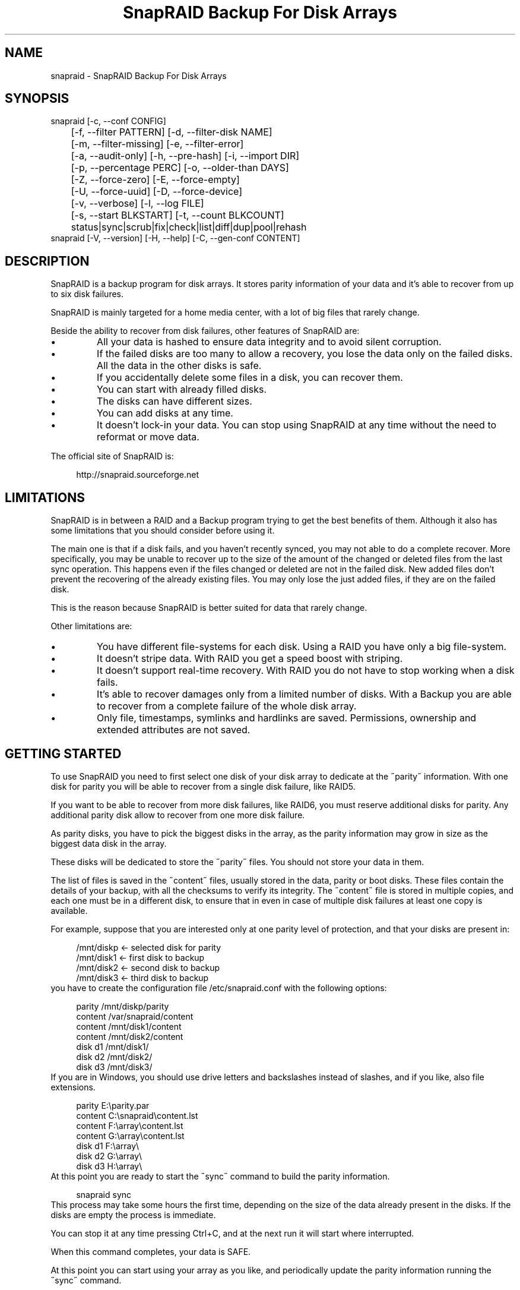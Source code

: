 .TH "SnapRAID Backup For Disk Arrays" 1
.SH NAME
snapraid \- SnapRAID Backup For Disk Arrays
.SH SYNOPSIS 
snapraid [\-c, \-\-conf CONFIG]
.PD 0
.PP
.PD
	[\-f, \-\-filter PATTERN] [\-d, \-\-filter\-disk NAME]
.PD 0
.PP
.PD
	[\-m, \-\-filter\-missing] [\-e, \-\-filter\-error]
.PD 0
.PP
.PD
	[\-a, \-\-audit\-only] [\-h, \-\-pre\-hash] [\-i, \-\-import DIR]
.PD 0
.PP
.PD
	[\-p, \-\-percentage PERC] [\-o, \-\-older\-than DAYS]
.PD 0
.PP
.PD
	[\-Z, \-\-force\-zero] [\-E, \-\-force\-empty]
.PD 0
.PP
.PD
	[\-U, \-\-force\-uuid] [\-D, \-\-force\-device]
.PD 0
.PP
.PD
	[\-v, \-\-verbose] [\-l, \-\-log FILE]
.PD 0
.PP
.PD
	[\-s, \-\-start BLKSTART] [\-t, \-\-count BLKCOUNT]
.PD 0
.PP
.PD
	status|sync|scrub|fix|check|list|diff|dup|pool|rehash
.PD 0
.PP
.PD
.PP
snapraid [\-V, \-\-version] [\-H, \-\-help] [\-C, \-\-gen\-conf CONTENT]
.PD 0
.PP
.PD
.SH DESCRIPTION 
SnapRAID is a backup program for disk arrays. It stores parity
information of your data and it\(cqs able to recover from up to six
disk failures.
.PP
SnapRAID is mainly targeted for a home media center, with a lot of
big files that rarely change.
.PP
Beside the ability to recover from disk failures, other
features of SnapRAID are:
.PD 0
.IP \(bu
All your data is hashed to ensure data integrity and to avoid
silent corruption.
.IP \(bu
If the failed disks are too many to allow a recovery,
you lose the data only on the failed disks.
All the data in the other disks is safe.
.IP \(bu
If you accidentally delete some files in a disk, you can
recover them.
.IP \(bu
You can start with already filled disks.
.IP \(bu
The disks can have different sizes.
.IP \(bu
You can add disks at any time.
.IP \(bu
It doesn\(cqt lock\-in your data. You can stop using SnapRAID at any
time without the need to reformat or move data.
.PD
.PP
The official site of SnapRAID is:
.PP
.RS 4
http://snapraid.sourceforge.net
.PD 0
.PP
.PD
.RE
.SH LIMITATIONS 
SnapRAID is in between a RAID and a Backup program trying to get the best
benefits of them. Although it also has some limitations that you should
consider before using it.
.PP
The main one is that if a disk fails, and you haven\(cqt recently synced,
you may not able to do a complete recover.
More specifically, you may be unable to recover up to the size of the
amount of the changed or deleted files from the last sync operation.
This happens even if the files changed or deleted are not in the
failed disk.
New added files don\(cqt prevent the recovering of the already existing
files. You may only lose the just added files, if they are on the failed
disk.
.PP
This is the reason because SnapRAID is better suited for data that
rarely change.
.PP
Other limitations are:
.PD 0
.IP \(bu
You have different file\-systems for each disk.
Using a RAID you have only a big file\-system.
.IP \(bu
It doesn\(cqt stripe data.
With RAID you get a speed boost with striping.
.IP \(bu
It doesn\(cqt support real\-time recovery.
With RAID you do not have to stop working when a disk fails.
.IP \(bu
It\(cqs able to recover damages only from a limited number of disks.
With a Backup you are able to recover from a complete
failure of the whole disk array.
.IP \(bu
Only file, timestamps, symlinks and hardlinks are saved.
Permissions, ownership and extended attributes are not saved.
.PD
.SH GETTING STARTED 
To use SnapRAID you need to first select one disk of your disk array
to dedicate at the \(a"parity\(a" information. With one disk for parity you
will be able to recover from a single disk failure, like RAID5.
.PP
If you want to be able to recover from more disk failures, like RAID6,
you must reserve additional disks for parity. Any additional parity
disk allow to recover from one more disk failure.
.PP
As parity disks, you have to pick the biggest disks in the array,
as the parity information may grow in size as the biggest data
disk in the array.
.PP
These disks will be dedicated to store the \(a"parity\(a" files.
You should not store your data in them.
.PP
The list of files is saved in the \(a"content\(a" files, usually
stored in the data, parity or boot disks.
These files contain the details of your backup, with all the
checksums to verify its integrity.
The \(a"content\(a" file is stored in multiple copies, and each one must
be in a different disk, to ensure that in even in case of multiple
disk failures at least one copy is available.
.PP
For example, suppose that you are interested only at one parity level
of protection, and that your disks are present in:
.PP
.RS 4
/mnt/diskp <\- selected disk for parity
.PD 0
.PP
.PD
/mnt/disk1 <\- first disk to backup
.PD 0
.PP
.PD
/mnt/disk2 <\- second disk to backup
.PD 0
.PP
.PD
/mnt/disk3 <\- third disk to backup
.PD 0
.PP
.PD
.RE
.PP
you have to create the configuration file /etc/snapraid.conf with
the following options:
.PP
.RS 4
parity /mnt/diskp/parity
.PD 0
.PP
.PD
content /var/snapraid/content
.PD 0
.PP
.PD
content /mnt/disk1/content
.PD 0
.PP
.PD
content /mnt/disk2/content
.PD 0
.PP
.PD
disk d1 /mnt/disk1/
.PD 0
.PP
.PD
disk d2 /mnt/disk2/
.PD 0
.PP
.PD
disk d3 /mnt/disk3/
.PD 0
.PP
.PD
.RE
.PP
If you are in Windows, you should use drive letters and backslashes
instead of slashes, and if you like, also file extensions.
.PP
.RS 4
parity E:\(rsparity.par
.PD 0
.PP
.PD
content C:\(rssnapraid\(rscontent.lst
.PD 0
.PP
.PD
content F:\(rsarray\(rscontent.lst
.PD 0
.PP
.PD
content G:\(rsarray\(rscontent.lst
.PD 0
.PP
.PD
disk d1 F:\(rsarray\(rs
.PD 0
.PP
.PD
disk d2 G:\(rsarray\(rs
.PD 0
.PP
.PD
disk d3 H:\(rsarray\(rs
.PD 0
.PP
.PD
.RE
.PP
At this point you are ready to start the \(a"sync\(a" command to build the
parity information.
.PP
.RS 4
snapraid sync
.PD 0
.PP
.PD
.RE
.PP
This process may take some hours the first time, depending on the size
of the data already present in the disks. If the disks are empty
the process is immediate.
.PP
You can stop it at any time pressing Ctrl+C, and at the next run it
will start where interrupted.
.PP
When this command completes, your data is SAFE.
.PP
At this point you can start using your array as you like, and periodically
update the parity information running the \(a"sync\(a" command.
.SS Restoring and Undeleting 
In recovering SnapRAID is more like a backup program than a RAID system,
and it can be used to restore or undelete only a single file or directory
to its previous state using the \-f, \-\-filter option :
.PP
.RS 4
snapraid fix \-f FILE
.PD 0
.PP
.PD
.RE
.PP
or for a directory:
.PP
.RS 4
snapraid fix \-f DIR/
.PD 0
.PP
.PD
.RE
.PP
You can also use it to recover only accidentally deleted files inside
a directory using the \-m, \-\-filter\-missing option, that restores
only missing files, leaving untouched all the others.
.PP
.RS 4
snapraid fix \-m \-f DIR/
.PD 0
.PP
.PD
.RE
.PP
Or to recover all the deleted files in all the drives with:
.PP
.RS 4
snapraid fix \-m
.PD 0
.PP
.PD
.RE
.PP
If instead you have lost an entire disk and you want to recover it,
please see the \(cqRecovering\(cq chapter.
.SS Scrubbing 
To periodically check the data and parity for errors, you can
run the \(a"scrub\(a" command.
.PP
.RS 4
snapraid scrub
.PD 0
.PP
.PD
.RE
.PP
This command verifies only the oldest data in your array.
Every run of the command checks about 12% of the array,
but nothing newer than 10 days.
You can use the \-p, \-\-percentage option to specify a different amount,
and the \-o, \-\-older\-than option to specify a different age in days.
For example, to check 5% of the array older than 20 days use:
.PP
.RS 4
snapraid \-p 5 \-o 20 scrub
.PD 0
.PP
.PD
.RE
.PP
If silent errors are found, the corresponding blocks are marked as bad
in the \(a"content\(a" file, and listed in the \(a"status\(a" command.
.PP
.RS 4
snapraid status
.PD 0
.PP
.PD
.RE
.PP
To fix them, you can use the \(a"fix\(a" command filtering for files
containing bad blocks:
.PP
.RS 4
snapraid \-e fix
.PD 0
.PP
.PD
.RE
.PP
At the next \(a"scrub\(a" the errors will disappear from the \(a"status\(a" report
if really fixed. You can use \-p 0 to scrub only blocks marked as bad.
.PP
.RS 4
snapraid \-p 0 scrub
.PD 0
.PP
.PD
.RE
.SS Pooling 
To have all the files in your array shown in the same directory tree,
you can enable \(a"pooling\(a", that consists in creating a virtual view of all
the files in your array using symbolic links.
.PP
You can configure the \(a"pooling\(a" directory in the configuration file with:
.PP
.RS 4
pool /pool
.PD 0
.PP
.PD
.RE
.PP
or, if you are in Windows, with:
.PP
.RS 4
pool C:\(rspool
.PD 0
.PP
.PD
.RE
.PP
and then run the \(a"pool\(a" command to create or update the virtual view.
.PP
.RS 4
snapraid pool
.PD 0
.PP
.PD
.RE
.PP
If you are using a Unix platform and you want to share such directory
in the network to either Windows or Unix machines, you should add
to your /etc/samba/smb.conf the following options:
.PP
.RS 4
# In the global section of smb.conf
.PD 0
.PP
.PD
unix extensions = no
.PD 0
.PP
.PD
.RE
.PP
.RS 4
# In the share section of smb.conf
.PD 0
.PP
.PD
[pool]
.PD 0
.PP
.PD
comment = Pool
.PD 0
.PP
.PD
path = /pool
.PD 0
.PP
.PD
read only = yes
.PD 0
.PP
.PD
guest ok = yes
.PD 0
.PP
.PD
wide links = yes
.PD 0
.PP
.PD
follow symlinks = yes
.PD 0
.PP
.PD
.RE
.PP
In Windows the same sharing operation is not so straightforward,
because Windows shares the symbolic links as they are, and that
requires the network clients to resolve them remotely.
.PP
To make it working, besides sharing in the network the pool directory,
you must also share all the disks independently, using as share points
the disk names as defined in the config file. You must also specify in
the \(a"share\(a" option of the configure file, the Windows UNC path that remote
clients needs to use to access such shared disks.
.PP
For example, operating from a server named \(a"darkstar\(a", you can use
the options:
.PP
.RS 4
disk d1 F:\(rsarray\(rs
.PD 0
.PP
.PD
disk d2 G:\(rsarray\(rs
.PD 0
.PP
.PD
disk d3 H:\(rsarray\(rs
.PD 0
.PP
.PD
pool C:\(rspool
.PD 0
.PP
.PD
share \(rs\(rsdarkstar
.PD 0
.PP
.PD
.RE
.PP
and share the following dirs in the network:
.PP
.RS 4
\(rs\(rsdarkstar\(rspool \-> C:\(rspool
.PD 0
.PP
.PD
\(rs\(rsdarkstar\(rsd1 \-> F:\(rsarray
.PD 0
.PP
.PD
\(rs\(rsdarkstar\(rsd2 \-> G:\(rsarray
.PD 0
.PP
.PD
\(rs\(rsdarkstar\(rsd3 \-> H:\(rsarray
.PD 0
.PP
.PD
.RE
.PP
to allow remote clients to access all the files at \(rs\(rsdarkstar\(rs\(rspool.
.PP
You may also need to configure remote clients, to enable the access at
remote symlinks with the command:
.PP
.RS 4
fsutil behavior set SymlinkEvaluation L2L:1 R2R:1 L2R:1 R2L:1
.PD 0
.PP
.PD
.RE
.SH COMMANDS 
SnapRAID provides a few simple commands that allow to:
.PD 0
.IP \(bu
Prints a report of the status of the array \-> \(a"status\(a"
.IP \(bu
Makes a backup/snapshot \-> \(a"sync\(a"
.IP \(bu
Periodically checks data \-> \(a"scrub\(a"
.IP \(bu
Restore the last backup/snapshot \-> \(a"fix\(a".
.PD
.PP
Take care that the commands have to be written in lower case.
.SS status 
Prints a summary of the state of the disk array.
.PP
It includes information about the parity fragmentation, how old
are the blocks without checking, and all the recorded silent
errors encountered while scrubbing.
.PP
Nothing is modified.
.SS sync 
Updates the parity information. All the modified files
in the disk array are read, and the parity data is
recomputed.
.PP
Files are identified by path and/or inode and checked by
size and timestamp.
If the size or timestamp are different, the parity data is
recomputed for the whole file.
With inode you can move them on the disk without triggering
any parity recomputation.
.PP
You can stop this process at any time pressing Ctrl+C,
without losing the work already done.
At the next run the \(a"sync\(a" process will start where
interrupted.
.PP
The \(a"content\(a" and \(a"parity\(a" files are modified if necessary.
The files in the array are NOT modified.
.SS scrub 
Scrubs the array, checking for silent errors in data or parity disks.
.PP
For each command invocation, the 12% of the array is checked, but
nothing that it\(cqs more recent than 10 days.
This means that scrubbing once a week, every bit of data is checked
at least one time every two months.
.PP
You can use the \-p, \-\-percentage option to specify a different amount,
and the \-o, \-\-older\-than option to specify a different age in days.
Note that if only one of \-p and \-o is specified the default value of
the other option is not used.
.PP
Any silent error identified is recorded in the content file,
and it\(cqs listed in the \(a"status\(a" command until it\(cqs fixed calling
\(a"fix\(a" and then \(a"scrub\(a".
.PP
The oldest blocks are scrubbed first ensuring an optimal check.
Blocks already marked as bad are always checked, and if found
correct, they are automatically unmarked.
.PP
It\(cqs recommended to run \(a"scrub\(a" on a synched array, to avoid to have
reported error caused by unsynced data. These errors are recognized
as not being silent errors, and the blocks are not marked as bad,
but such errors are reported in the output of the command.
.PP
Files are identified only by path, and not by inode.
.PP
The \(a"content\(a" file is modified to update the time of the last check
of each block, and to mark bad blocks.
The \(a"parity\(a" files are NOT modified.
The files in the array are NOT modified.
.SS fix 
Fix all the files and the parity data.
.PP
All the files and the parity data are compared with the snapshot
state saved in the last \(a"sync\(a" command.
If a difference is found, it\(cqs reverted at the stored snapshot.
.PP
Note that \(a"fix\(a" doesn\(cqt differentiate from errors or intentional
changes at files. It just reverts the state at the last \(a"sync\(a" command.
.PP
By default the full array is processed. Use the filter options
to select a subset of files or disks to operate on.
To only fix errors found with \(a"scrub\(a" and reported in \(a"status\(a",
you can use the \-e, \-\-filter\-error option.
.PP
All the files that cannot be fixed are renamed adding
the \(a".unrecoverable\(a" extension.
.PP
Files are identified only by path, and not by inode.
.PP
The \(a"content\(a" file is NOT modified.
The \(a"parity\(a" files are modified if necessary.
The files in the array are modified if necessary.
.SS check 
Verify all the files and the parity data.
.PP
It works just like \(a"fix\(a", but it only simulates a recovery
and no change is written in the array.
.PP
This command is mostly intended for manual verifications,
like after a recovery process or in other special conditions.
For periodic and scheduled checks uses the \(a"scrub\(a" command.
.PP
If you use the \-a, \-\-audit\-only option, only the file
data is checked, and the parity data is ignored for a
faster run.
.PP
Files are identified only by path, and not by inode.
.PP
Nothing is modified.
.SS list 
Lists all the files contained in the array at the time of the
last \(a"sync\(a" command.
.PP
Nothing is modified.
.SS diff 
Lists all the files modified from the last \(a"sync\(a" command that
need to have their parity data recomputed.
.PP
This command doesn\(cqt check the file data, but only the file timestamp
size and inode.
.PP
Nothing is modified.
.SS dup 
Lists all the duplicate files. Two files are assumed equal if their
hashes are matching. The file data is not read, but only the
precomputed hashes are used.
.PP
Nothing is modified.
.SS pool 
Creates or updates in the \(a"pooling\(a" directory a virtual view of all
the files of your disk array.
.PP
The files are not really copied here, but just linked using
symbolic links.
.PP
When updating, all the present symbolic links and empty
subdirectories are deleted and replaced with the new
view of the array. Any other regular file is left in place.
.PP
Nothing is modified outside the pool directory.
.SS rehash 
Schedules a rehash of the whole array.
.PP
This option can be used to change the hash kind used,
typically when upgrading from a 32 bits system to a 64
bits one to switch from MurmurHash3 to the faster SpookyHash.
.PP
If you are already using the optimal hash, this command
do nothing and tells you that nothing has to be done.
.PP
The rehash isn\(cqt done immediately, but it takes place
progressively during the \(a"sync\(a" and \(a"scrub\(a" commands.
.PP
You can get the rehash state using the \(a"status\(a" command.
.PP
During the rehash, SnapRAID maintains full functionality,
with the only exception of the \(a"dup\(a" command not able to detect
duplicated files using a different hash.
.SH OPTIONS 
SnapRAID provides the following options:
.TP
.B \-c, \-\-conf CONFIG
Selects the configuration file. If not specified it\(cqs assumed
the file \(a"/etc/snapraid.conf\(a" in Unix, and \(a"snapraid.conf\(a" in
the current directory in Windows.
.TP
.B \-f, \-\-filter PATTERN
Filters the files to process in the \(a"check\(a" and \(a"fix\(a"
commands.
Only the files matching the entered pattern are processed.
This option can be used many times.
See the PATTERN section for more details in the
pattern specifications.
In Unix, ensure to quote globbing chars if used.
This option can be used only with the \(a"check\(a" and \(a"fix\(a" commands.
Note that it cannot be used with \(a"sync\(a" and \(a"scrub\(a", because they always
process the whole array.
.TP
.B \-d, \-\-filter\-disk NAME
Filters the files to process in the \(a"check\(a" and \(a"fix\(a"
commands.
Only the files present in the specified disk are processed.
You must specify a disk name as named in the configuration
file.
In \(a"check\(a", you can make it faster, specifying also \-a, \-\-audit\-only
option, to avoid to access other disks to check parity data.
If you combine more \-\-filter, \-\-filter\-disk and \-\-filter\-missing options,
only files matching all the set of filters are selected.
This option can be used many times.
This option can be used only with the \(a"check\(a" and \(a"fix\(a" commands.
Note that it cannot be used with \(a"sync\(a" and \(a"scrub\(a", because they always
process the whole array.
.TP
.B \-m, \-\-filter\-missing
Filters the files to process in the \(a"check\(a" and \(a"fix\(a"
commands.
Only the files missing/deleted from the array are processed.
When used with \(a"fix\(a", this is a kind of \(a"undelete\(a" command.
If you combine more \-\-filter, \-\-filter\-disk and \-\-filter\-missing options,
only files matching all the set of filters are selected.
This option can be used only with the \(a"check\(a" and \(a"fix\(a" commands.
Note that it cannot be used with \(a"sync\(a" and \(a"scrub\(a", because they always
process the whole array.
.TP
.B \-e, \-\-filter\-error
Filters the files to process in the \(a"check\(a" and \(a"fix\(a"
commands.
It processes only the files containing blocks marked with silent
errors during the \(a"sync\(a" and \(a"scrub\(a" command, and listed in the
\(a"status\(a" command.
This option can be used only with the \(a"check\(a" and \(a"fix\(a" commands.
.TP
.B \-p, \-\-percentage PERC
Selects the part of the array to process in the \(a"scrub\(a" command.
PERC is a numeric value from 0 to 100, default is 12.
When specifying 0, only the blocks marked as bad are scrubbed.
This option can be used only with the \(a"scrub\(a" command.
.TP
.B \-o, \-\-older\-than DAYS
Selects the older the part of the array to process in the
\(a"scrub\(a" command.
DAYS is the minimum age in days for a block to be scrubbed,
default is 10.
Blocks marked as bad are always scrubbed despite this option.
This option can be used only with the \(a"scrub\(a" command.
.TP
.B \-a, \-\-audit\-only
In the \(a"check\(a" command verifies the hash of the files without
doing any kind of check on the parity data.
If you are interested in checking only the file data this
option can speedup a lot the checking process.
This option can be used only with the \(a"check\(a" command.
.TP
.B \-h, \-\-pre\-hash
In the \(a"sync\(a" command run a preliminary hashing phase of all
the new data to ensure that during the parity computation
the data read is correct.
Normally in \(a"sync\(a" no preliminary hashing is done, and the new
data is hashed directly during the parity computation when it\(cqs
read for the first time,
This happens when the system is under heavy pressure due all
disks spinning and CPU busy, and in such extreme conditions,
if your machine has a latent hardware problem, it\(cqs possible to
encouter silent errors what cannot be detected because the data
is not yet hashed.
To avoid this risk, you can enable the \(a"pre\-hash\(a" mode and have
all the data hashed two times to ensure its integrity.
This option can be used only with the \(a"sync\(a" command.
.TP
.B \-i, \-\-import DIR
Imports from the specified directory any file that you deleted
from the array after the last \(a"sync\(a" command.
If you still have such files, they could be used by the \(a"check\(a"
and \(a"fix\(a" commands to improve the recover process.
The files are read also in subdirectories and they are
identified regardless of their name.
This option can be used only with the \(a"check\(a" and \(a"fix\(a" commands.
.TP
.B \-Z, \-\-force\-zero
Forces the insecure operation of syncing a file with zero
size that before was not.
If SnapRAID detects a such condition, it stops proceeding
unless you specify this option.
This allows to easily detect when after a system crash,
some accessed files were zeroed.
This is a possible condition in Linux with the ext3/ext4
filesystems.
This option can be used only with the \(a"sync\(a" command.
.TP
.B \-E, \-\-force\-empty
Forces the insecure operation of syncing a disk with all
the original files missing.
If SnapRAID detects that all the files originally present
in the disk are missing or rewritten, it stops proceeding
unless you specify this option.
This allows to easily detect when a data file\-system is not
mounted.
This option can be used only with the \(a"sync\(a" command.
.TP
.B \-U, \-\-force\-uuid
Forces the insecure operation of syncing, checking and fixing
with disks that have changed their UUID.
If SnapRAID detects that some disks have changed UUID,
it stops proceeding unless you specify this option.
This allows to detect when your disks are mounted in the
wrong mount points.
It\(cqs anyway allowed to have a single UUID change with
single parity, and more with multiple parity, because it\(cqs
the normal case of replacing disks after a recovery.
This option can be used only with the \(a"sync\(a", \(a"check\(a" or
\(a"fix\(a" command.
.TP
.B \-D, \-\-force\-device
Forces the insecure operation of fixing with disks on the same
physical device.
If SnapRAID detects that some disks have the same device ID,
it stops proceeding, because it\(cqs not a supported configuration.
But it could happen that you want to temporarily restore a lost
disk in the free space left in an already used disk. and this
option allows you to continue anyway.
.TP
.B \-l, \-\-log FILE
Write a detailed log of errors found in check and fix.
This log contains the exact specification of which block of
any file is not recoverable and why.
If this option is not specified, no detailed log is printed,
and you\(cqll get only a summary at the end of the operations.
When checking and fixing this allows to keep separated
the possible huge list of errors from the human readable
output.
.TP
.B \-s, \-\-start BLKSTART
Starts the processing from the specified
block number. It could be useful to retry to check
or fix some specific block, in case of a damaged disk.
It\(cqs present mainly for advanced manual recovering.
.TP
.B \-t, \-\-count BLKCOUNT
Processes only the specified number of blocks.
It\(cqs present mainly for advanced manual recovering.
.TP
.B \-C, \-\-gen\-conf CONTENT_FILE
Generates a dummy configuration file from an existing
content file.
The configuration file is written in the standard output,
and it doesn\(cqt overwrite an existing one.
This configuration file also contains the information
needed to reconstruct the disk mount points, in case you
lose the entire system.
.TP
.B \-v, \-\-verbose
Prints more information in the processing.
.TP
.B \-h, \-\-help
Prints a short help screen.
.TP
.B \-V, \-\-version
Prints the program version.
.SH CONFIGURATION 
SnapRAID requires a configuration file to know where your disk array
is located, and where storing the parity information.
.PP
This configuration file is located in /etc/snapraid.conf in Unix or
in the execution directory in Windows.
.PP
It should contain the following options (case sensitive):
.SS parity FILE 
Defines the file to use to store the parity information.
The parity enables the protection from a single disk
failure, like RAID5.
.PP
It must be placed in a disk dedicated for this purpose with
as much free space as the biggest disk in the array.
Leaving the parity disk reserved for only this file ensures that
it doesn\(cqt get fragmented, improving the performance.
.PP
This option is mandatory and it can be used only one time.
.SS [2,3,4,5,6]\-parity FILE 
Defines the files to use to store extra parity information.
For each parity file specified, one additional level of protection
is enabled:
.PD 0
.IP \(bu
2\-parity enables RAID6 double parity.
.IP \(bu
3\-parity enables triple parity
.IP \(bu
4\-parity enables quad parity
.IP \(bu
5\-parity enables penta (five) parity
.IP \(bu
6\-parity enables hexa (six) parity
.PD
.PP
Each parity level requires also all the files of the previous levels.
.PP
Each file must be placed in a disk dedicated for this purpose with
as much free space as the biggest disk in the array.
Leaving the parity disks reserved for only these files ensures that
they doesn\(cqt get fragmented, improving the performance.
.PP
These options are optional and they can be used only one time.
.SS z\-parity FILE 
Defines an alternate file and format to store the triple parity.
.PP
This option is an alternative at \(cq3\-parity\(cq mainly intended for
low\-end CPUs like ARM or AMD Phenom, Athlon and Opteron that don\(cqt
support the SSSE3 instructions set, and in such case it may provide
a better performance.
.PP
This format is similar at the one used by the Linux Kernel RAID6 and
ZFS RAIDZ3, but it doesn\(cqt work beyond triple parity.
.PP
When using \(cq3\-parity\(cq you will be warned if it\(cqs recommended to use
the \(cqz\-parity\(cq format for a performance improvement.
.PP
It\(cqs possible to convert from one format to another, adjusting
the configuration file with the wanted z\-parity or 3\-parity file,
and using \(cqfix\(cq to recreate it.
.SS content FILE 
Defines the file to use to store the list and checksums of all the
files present in your disk array.
.PP
It can be placed in the disk used to store data, parity, or
any other disk available.
If you use a data disk, this file is automatically excluded
from the \(a"sync\(a" process.
.PP
This option is mandatory and it can be used more times to save
more copies of the same files.
.PP
You have to store at least one copy for each parity disk used
plus one. Using some more doesn\(cqt hurt.
.SS disk NAME DIR 
Defines the name and the mount point of the disks of the array.
NAME is used to identify the disk, and it must be unique.
DIR is the mount point of the disk in the filesystem.
.PP
You can change the mount point as you like, as long you
keep the NAME fixed.
.PP
You should use one option for each disk of the array.
.SS nohidden 
Excludes all the hidden files and directory.
In Unix hidden files are the ones starting with \(a".\(a".
In Windows they are the ones with the hidden attribute.
.SS exclude/include PATTERN 
Defines the file or directory patterns to exclude and include
in the sync process.
All the patterns are processed in the specified order.
.PP
If the first pattern that matches is an \(a"exclude\(a" one, the file
is excluded. If it\(cqs an \(a"include\(a" one, the file is included.
If no pattern matches, the file is excluded if the last pattern
specified is an \(a"include\(a", or included if the last pattern
specified is an \(a"exclude\(a".
.PP
See the PATTERN section for more details in the pattern
specifications.
.PP
This option can be used many times.
.SS blocksize SIZE_IN_KIBIBYTES 
Defines the basic block size in kibi bytes of the parity
blocks. Where one kibi bytes is 1024 bytes.
The default is 256 and it should work for most conditions.
You could increase this value if you do not have enough RAM
memory to run SnapRAID.
.PP
As a rule of thumb, with 4 GiB or more memory use the default 256,
with 2 GiB use 512, and with 1 GiB use 1024.
.PP
In more details SnapRAID requires about TS*28/BS bytes
of RAM memory to run. Where TS is the total size in bytes of
your disk array, and BS is the block size in bytes.
.PP
For example with 4 disk of 3 TiB and a block size of 256 KiB
(1 KiB = 1024 Bytes) you have:
.PP
RAM = (4 * 3 * 2^40) * 28 / (256 * 2^10) = 1.4 GiB
.PD 0
.PP
.PD
.PP
You could instead decrease this value if you have a lot of
small files in the disk array. For each file, even if of few
bytes, a whole block is always allocated, so you may have a lot
of unused space.
As approximation, you can assume that half of the block size is
wasted for each file.
.PP
For example, with 10000 files and a 256 KiB block size, you are
going to waste 1.2 GiB.
.SS autosave SIZE_IN_GIBIBYTES 
Automatically save the state when synching after the specified amount
of GiB processed.
This option is useful to avoid to restart from scratch long \(a"sync\(a"
commands interrupted by a machine crash, or any other event that
may interrupt SnapRAID.
The SIZE argument is specified in gibibytes. Where one gibi bytes
is 1073741824 bytes.
.SS pool DIR 
Defines the pooling directory where the virtual view of the disk
array is created using the \(a"pool\(a" command.
.PP
The directory must already exist.
.SS share UNC_DIR 
Defines the Windows UNC path required to access the disks remotely.
.PP
If this option is specified, the symbolic links created in the pool
directory use this UNC path to access the disks.
Without this option the symbolic links generated use only local paths,
not allowing to share the pool directory in the network.
.PP
The symbolic links are formed using the specified UNC path, adding the
disk name as specified in the \(a"disk\(a" option, and finally adding the
file dir and name.
.PP
This option is only required for Windows.
.SS Examples 
An example of a typical configuration for Unix is:
.PP
.RS 4
parity /mnt/diskp/parity
.PD 0
.PP
.PD
content /mnt/diskp/content
.PD 0
.PP
.PD
content /var/snapraid/content
.PD 0
.PP
.PD
disk d1 /mnt/disk1/
.PD 0
.PP
.PD
disk d2 /mnt/disk2/
.PD 0
.PP
.PD
disk d3 /mnt/disk3/
.PD 0
.PP
.PD
exclude /lost+found/
.PD 0
.PP
.PD
exclude /tmp/
.PD 0
.PP
.PD
.RE
.PP
An example of a typical configuration for Windows is:
.PP
.RS 4
parity E:\(rsparity.par
.PD 0
.PP
.PD
content E:\(rscontent.lst
.PD 0
.PP
.PD
content C:\(rssnapraid\(rscontent.lst
.PD 0
.PP
.PD
disk d1 G:\(rsarray\(rs
.PD 0
.PP
.PD
disk d2 H:\(rsarray\(rs
.PD 0
.PP
.PD
disk d3 I:\(rsarray\(rs
.PD 0
.PP
.PD
exclude Thumbs.db
.PD 0
.PP
.PD
exclude \(rs$RECYCLE.BIN
.PD 0
.PP
.PD
exclude \(rsSystem Volume Information
.PD 0
.PP
.PD
.RE
.SH PATTERN 
Patterns are used to select a subset of files to exclude or include in
the process.
.PP
There are four different types of patterns:
.TP
.B FILE
Selects any file named as FILE. You can use any globbing
character like * and ?.
This pattern is applied only to files and not to directories.
.TP
.B DIR/
Selects any directory named DIR and everything inside.
You can use any globbing character like * and ?.
This pattern is applied only to directories and not to files.
.TP
.B /PATH/FILE
Selects the exact specified file path. You can use any
globbing character like * and ? but they never match a
directory slash.
This pattern is applied only to files and not to directories.
.TP
.B /PATH/DIR/
Selects the exact specified directory path and everything
inside. You can use any globbing character like * and ? but
they never match a directory slash.
This pattern is applied only to directories and not to files.
.PP
Note that when you specify an absolute path starting with /, it\(cqs
applied at the array root dir and not at the local filesystem root dir.
.PP
In Windows you can use the backslash \(rs instead of the forward slash /.
Note that Windows system directories, junctions, mount points, and any
other Windows special directory are treated just as files, meaning that
to exclude them you must use a file rule, and not a directory one.
.PP
In the configuration file, you can use different strategies to filter
the files to process.
The simplest one is to use only \(a"exclude\(a" rules to remove all the
files and directories you do not want to process. For example:
.PP
.RS 4
# Excludes any file named \(a"*.unrecoverable\(a"
.PD 0
.PP
.PD
exclude *.unrecoverable
.PD 0
.PP
.PD
# Excludes the root directory \(a"/lost+found\(a"
.PD 0
.PP
.PD
exclude /lost+found/
.PD 0
.PP
.PD
# Excludes any sub\-directory named \(a"tmp\(a"
.PD 0
.PP
.PD
exclude tmp/
.PD 0
.PP
.PD
.RE
.PP
The opposite way is to define only the file you want to process, using
only \(a"include\(a" rules. For example:
.PP
.RS 4
# Includes only some directories
.PD 0
.PP
.PD
include /movies/
.PD 0
.PP
.PD
include /musics/
.PD 0
.PP
.PD
include /pictures/
.PD 0
.PP
.PD
.RE
.PP
The final way, is to mix \(a"exclude\(a" and \(a"include\(a" rules. In this case take
care that the order of rules is important. Previous rules have the
precedence over the later ones.
To get things simpler you can first have all the \(a"exclude\(a" rules and then
all the \(a"include\(a" ones. For example:
.PP
.RS 4
# Excludes any file named \(a"*.unrecoverable\(a"
.PD 0
.PP
.PD
exclude *.unrecoverable
.PD 0
.PP
.PD
# Excludes any sub\-directory named \(a"tmp\(a"
.PD 0
.PP
.PD
exclude tmp/
.PD 0
.PP
.PD
# Includes only some directories
.PD 0
.PP
.PD
include /movies/
.PD 0
.PP
.PD
include /musics/
.PD 0
.PP
.PD
include /pictures/
.PD 0
.PP
.PD
.RE
.PP
On the command line, using the \-f option, you can only use \(a"include\(a"
patterns. For example:
.PP
.RS 4
# Checks only the .mp3 files.
.PD 0
.PP
.PD
# Note the \(a"\(a" use to avoid globbing expansion by the shell in Unix.
.PD 0
.PP
.PD
snapraid \-f \(a"*.mp3\(a" check
.PD 0
.PP
.PD
.RE
.PP
In Unix, when using globbing chars in the command line, you have to
quote them. Otherwise the shell will try to expand them.
.SH RECOVERING 
The worst happened, and you lost a disk!
.PP
DO NOT PANIC! You will be able to recover it!
.PP
The first thing you have to do is to avoid further changes at you disk array.
Disable any remote connection to it, any scheduled process, including any
scheduled SnapRAID nightly sync.
.PP
Then proceed with the following steps.
.SS STEP 1 \-> Reconfigure 
You need some space to recover, even better if you already have an additional
disk, but in case, also an external USB or remote one is enough.
.PP
Change the SnapRAID configuration file and make the \(a"disk\(a" option
of the failed disk to point to a place where you have enough empty space
to recover the files.
.PP
For example, if you have that disk \(a"d1\(a" failed, you can change:
.PP
.RS 4
disk d1 /mnt/disk1/
.PD 0
.PP
.PD
.RE
.PP
to:
.PP
.RS 4
disk d1 /mnt/new_spare_disk/
.PD 0
.PP
.PD
.RE
.SS STEP 2 \-> Fix 
Run the fix command, storing the log in an external file with:
.PP
.RS 4
snapraid \-d NAME \-l fix.log fix
.PD 0
.PP
.PD
.RE
.PP
Where NAME is the name of the disk, like \(a"d1\(a" as in our previous example.
.PP
This command will take a long time.
.PP
Take care that you need also few gigabytes free to store the fix.log file.
Run it from a disk with some free space.
.PP
Now you have recovered all the recoverable. If some file is partially or totally
unrecoverable, it will be renamed adding the \(a".unrecoverable\(a" extension.
.PP
You can get a detailed list of all the unrecoverable blocks in the fix.log file
checking all the lines starting with \(a"unrecoverable:\(a"
.PP
If you are not satisfied of the recovering, you can retry it as many time you wish.
For example, if you have moved away some files from other disks after the last \(a"sync\(a",
you can retry to put them inplace, and retry the \(a"fix\(a".
.PP
If you are satisfied of the recovering, you can now proceed further,
but take care that after synching you will no more able to retry the
\(a"fix\(a" command!
.SS STEP 3 \-> Check 
As paranoid check, you can now run a \(a"check\(a" command to ensure that everything
is OK on the disk.
.PP
.RS 4
snapraid \-d NAME \-a check
.PD 0
.PP
.PD
.RE
.PP
Where NAME is the name of the disk, like \(a"d1\(a" as in our previous example.
.PP
The options \-d and \-a tell SnapRAID to check only the specified disk,
and ignore all the parity data.
.PP
This command will take a long time.
.SS STEP 4 \-> Sync 
Run the \(a"sync\(a" command to resynchronize the array with the new disk.
.PP
.RS 4
snapraid sync
.PD 0
.PP
.PD
.RE
.PP
If everything is recovered, this command is immediate.
.SH CONTENT 
SnapRAID stores the list and checksums of your files in the content file.
.PP
It\(cqs a binary file, listing all the files present in your disk array,
with all the checksums to verify their integrity.
.PP
You do not need to understand its format to use SnapRAID.
.PP
This file is read and written by the \(a"sync\(a" and \(a"scrub\(a" commands, and
only read by \(a"fix\(a", \(a"check\(a" and \(a"status\(a".
.SH PARITY 
SnapRAID stores the parity information of your array in the parity
files.
.PP
They are binary files, containing the computed parity of all the
blocks defined in the \(a"content\(a" file.
.PP
These files are read and written by the \(a"sync\(a" and \(a"fix\(a" commands, and
only read by \(a"scrub\(a" and \(a"check\(a".
.SH ENCODING 
SnapRAID in Unix ignores any encoding. It reads and stores the
file names with the same encoding used by the filesystem.
.PP
In Windows all the names read from the filesystem are converted and
processed in the UTF\-8 format.
.PP
To have the file names printed correctly you have to set the Windows
console in the UTF\-8 mode, with the command \(a"chcp 65001\(a", and use
a TrueType font like \(a"Lucida Console\(a" as console font.
Note that it has effect only on the printed file names, if you
redirect the console output to a file, the resulting file is always
in the UTF\-8 format.
.SH COPYRIGHT 
This file is Copyright (C) 2011 Andrea Mazzoleni
.SH SEE ALSO 
rsync(1)

